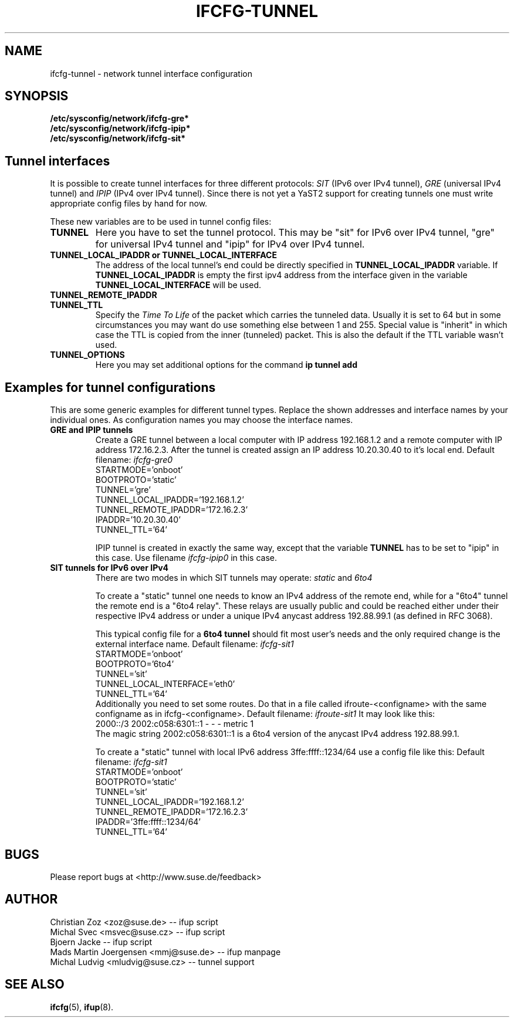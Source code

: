.\" Process this file with
.\" groff -man -Tascii foo.1
.\"
.TH IFCFG-TUNNEL 5 "August 2004" "sysconfig" "Network configuration"
.\" ...

.SH NAME
ifcfg-tunnel \- network tunnel interface configuration
.SH SYNOPSIS
.B /etc/sysconfig/network/ifcfg-gre*
.br
.B /etc/sysconfig/network/ifcfg-ipip*
.br
.B /etc/sysconfig/network/ifcfg-sit*

.SH Tunnel interfaces
It is
possible to create tunnel interfaces for three different protocols:
.I SIT
(IPv6 over IPv4 tunnel),
.I GRE
(universal IPv4 tunnel) and
.I IPIP
(IPv4 over IPv4 tunnel). Since there is not yet a YaST2 support for creating 
tunnels one must write appropriate config files by hand for now. 

These new variables are to be used in tunnel config files:
.TP
.B TUNNEL
Here you have to set the tunnel protocol. This may be "sit" for IPv6 over IPv4
tunnel, "gre" for universal IPv4 tunnel and "ipip" for IPv4 over IPv4 tunnel.
.TP
.B TUNNEL_LOCAL_IPADDR or TUNNEL_LOCAL_INTERFACE
The address of the local tunnel's end could be directly specified in 
.B TUNNEL_LOCAL_IPADDR
variable. If
.B TUNNEL_LOCAL_IPADDR
is empty the first ipv4 address from the interface given in the variable
.B TUNNEL_LOCAL_INTERFACE
will be used.
.TP
.B TUNNEL_REMOTE_IPADDR
.TP
.B TUNNEL_TTL
Specify the 
.I Time To Life
of the packet which carries the tunneled data. Usually it is set to 64 but in
some circumstances you may want do use something else between 1 and 255. Special
value is "inherit" in which case the TTL is copied from the inner (tunneled)
packet. This is also the default if the TTL variable wasn't used.
.TP
.B TUNNEL_OPTIONS
Here you may set additional options for the command
.B ip tunnel add

.SH Examples for tunnel configurations
This are some generic examples for different tunnel types. Replace the shown
addresses and interface names by your individual ones. As configuration names
you may choose the interface names.
.TP
.B GRE and IPIP tunnels
Create a GRE tunnel between a local computer with IP address 192.168.1.2
and a remote computer with IP address 172.16.2.3. After the tunnel is
created assign an IP address 10.20.30.40 to it's local end. Default filename:
.I ifcfg-gre0
.nf
   STARTMODE='onboot'
   BOOTPROTO='static'
   TUNNEL='gre'
   TUNNEL_LOCAL_IPADDR='192.168.1.2'
   TUNNEL_REMOTE_IPADDR='172.16.2.3'
   IPADDR='10.20.30.40'
   TUNNEL_TTL='64'
.fi

IPIP tunnel is created in exactly the same way, except that the variable
.B TUNNEL
has to be set to "ipip" in this case. Use filename
.I ifcfg-ipip0 
in this case.

.TP
.B SIT tunnels for IPv6 over IPv4
There are two modes in which SIT tunnels may operate: 
.I static
and
.I 6to4

To create a "static" tunnel one needs to know an IPv4 address of the remote end,
while for a "6to4" tunnel the remote end is a "6to4 relay". These relays are 
usually public and could be reached either under their respective IPv4 address
or under a unique IPv4 anycast address 192.88.99.1 (as defined in RFC 3068).

This typical config file for a
.B 6to4 tunnel
should fit most user's needs and the only required change is the external
interface name. Default filename:
.I ifcfg-sit1
.nf
   STARTMODE='onboot'
   BOOTPROTO='6to4'
   TUNNEL='sit'
   TUNNEL_LOCAL_INTERFACE='eth0'
   TUNNEL_TTL='64'
.fi
Additionally you need to set some routes. Do that in a file called
ifroute-<configname> with the same configname as in ifcfg-<configname>. Default
filename:
.I ifroute-sit1
It may look like this:
.nf
   2000::/3  2002:c058:6301::1  -  -  -  metric 1
.fi
The magic string 2002:c058:6301::1 is a 6to4 version of the anycast 
IPv4 address 192.88.99.1.

To create a "static" tunnel with local IPv6 address 3ffe:ffff::1234/64 
use a config file like this: Default filename:
.I ifcfg-sit1
.nf
   STARTMODE='onboot'
   BOOTPROTO='static'
   TUNNEL='sit'
   TUNNEL_LOCAL_IPADDR='192.168.1.2'
   TUNNEL_REMOTE_IPADDR='172.16.2.3'
   IPADDR='3ffe:ffff::1234/64'
   TUNNEL_TTL='64'
.fi

.SH BUGS
Please report bugs at <http://www.suse.de/feedback>
.SH AUTHOR
.nf
Christian Zoz <zoz@suse.de> -- ifup script
Michal Svec <msvec@suse.cz> -- ifup script
Bjoern Jacke -- ifup script
Mads Martin Joergensen <mmj@suse.de> -- ifup manpage 
Michal Ludvig <mludvig@suse.cz> -- tunnel support
.fi
.SH "SEE ALSO"
.BR ifcfg (5),
.BR ifup (8).
